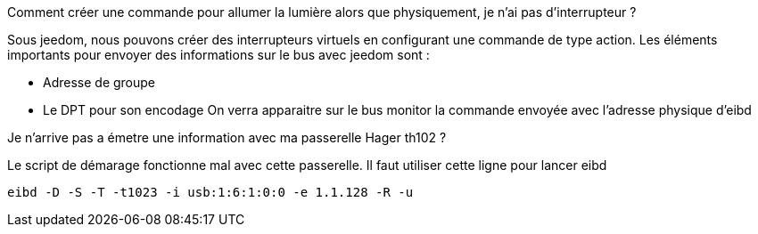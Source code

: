 [panel,primary]
.Comment créer une commande pour allumer la lumière alors que physiquement, je n'ai pas d’interrupteur ?  
--
Sous jeedom, nous pouvons créer des interrupteurs virtuels en configurant une commande de type action.
Les éléments importants pour envoyer des informations sur le bus avec jeedom sont :

* Adresse de groupe
* Le DPT pour son encodage
On verra apparaitre sur le bus monitor la commande envoyée avec l'adresse physique d'eibd
--
[panel,primary]
.Je n'arrive pas a émetre une information avec ma passerelle Hager th102 ?
--
Le script de démarage fonctionne mal avec cette passerelle.
Il faut utiliser cette ligne pour lancer eibd
[source,]
----
eibd -D -S -T -t1023 -i usb:1:6:1:0:0 -e 1.1.128 -R -u
----
--
